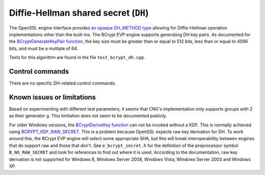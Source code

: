 .. _algorithms_dh_rst:

Diffie-Hellman shared secret (``DH``)
=====================================

The OpenSSL engine interface provides `an opaque DH_METHOD type <https://www.openssl.org/docs/man1.1.1/man3/DH_meth_new.html>`_ allowing for Diffie-Hellman operation implementations other than the built-ins. The BCrypt EVP engine supports generating DH key pairs. As documented for the `BCryptGenerateKeyPair function <https://docs.microsoft.com/en-us/windows/win32/api/bcrypt/nf-bcrypt-bcryptgeneratekeypair>`_, the key size must be greater than or equal to 512 bits, less than or equal to 4096 bits, and must be a multiple of 64.

Tests for this algorithm are found in the file ``test_bcrypt_dh.cpp``.


Control commands
----------------

There are no specific DH-related control commands.


Known issues or limitations
---------------------------

Based on experimenting with different test parameters, it seems that CNG's implementation only supports groups with 2 as their generator ``g``. This limitation does not seem to be documented publicly.

For older Windows versions, the `BCryptDeriveKey function <https://docs.microsoft.com/en-us/windows/win32/api/bcrypt/nf-bcrypt-bcryptderivekey>`_ can not be invoked without a KDF. This is normally achieved using `BCRYPT_KDF_RAW_SECRET <https://docs.microsoft.com/en-us/windows/win32/api/bcrypt/nf-bcrypt-bcryptderivekey#bcrypt_kdf_raw_secret-ltruncate>`_. This is a problem because OpenSSL expects raw key derivation for DH. To work around this, the BCrypt EVP engine will select some appropriate SHA, but this will break interoperability between engines that do support raw and those that don't. See ``e_bcrypt_secret.h`` for the definition of the preprocessor symbol ``B_NO_RAW_SECRET`` and look for references to find out where it is used. According to the documentation, raw key derivation is not supported for Windows 8, Windows Server 2008, Windows Vista, Windows Server 2003 and Windows XP.
